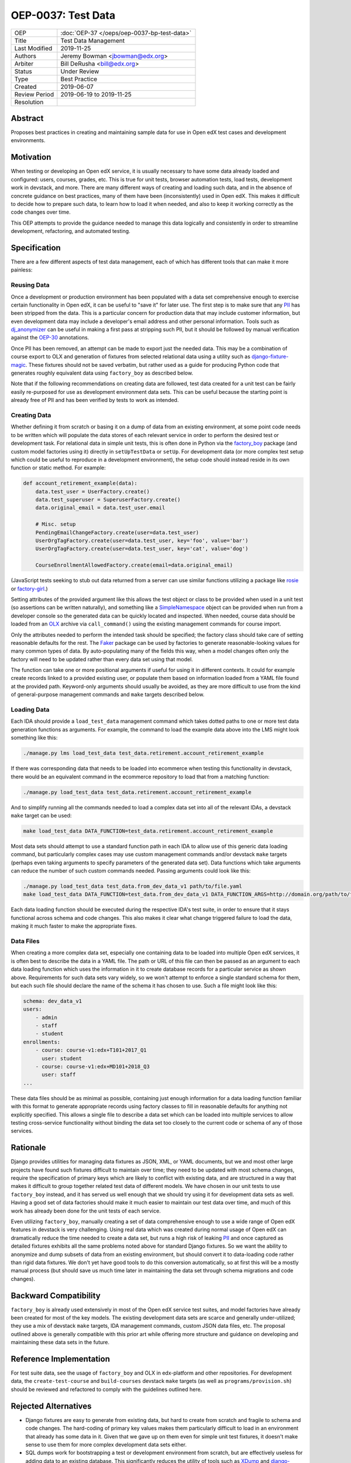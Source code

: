 ===================
OEP-0037: Test Data
===================

.. list-table::
   :widths: 25 75

   * - OEP
     - :doc:`OEP-37 </oeps/oep-0037-bp-test-data>`
   * - Title
     - Test Data Management
   * - Last Modified
     - 2019-11-25
   * - Authors
     - Jeremy Bowman <jbowman@edx.org>
   * - Arbiter
     - Bill DeRusha <bill@edx.org>
   * - Status
     - Under Review
   * - Type
     - Best Practice
   * - Created
     - 2019-06-07
   * - Review Period
     - 2019-06-19 to 2019-11-25
   * - Resolution
     -

Abstract
========

Proposes best practices in creating and maintaining sample data for use in Open edX test cases and development environments.

Motivation
==========

When testing or developing an Open edX service, it is usually necessary to have some data already loaded and configured: users, courses, grades, etc.  This is true for unit tests, browser automation tests, load tests, development work in devstack, and more.  There are many different ways of creating and loading such data, and in the absence of concrete guidance on best practices, many of them have been (inconsistently) used in Open edX.  This makes it difficult to decide how to prepare such data, to learn how to load it when needed, and also to keep it working correctly as the code changes over time.

This OEP attempts to provide the guidance needed to manage this data logically and consistently in order to streamline development, refactoring, and automated testing.

Specification
=============

There are a few different aspects of test data management, each of which has different tools that can make it more painless:

Reusing Data
------------

Once a development or production environment has been populated with a data set comprehensive enough to exercise certain functionality in Open edX, it can be useful to "save it" for later use.  The first step is to make sure that any `PII`_ has been stripped from the data.  This is a particular concern for production data that may include customer information, but even development data may include a developer's email address and other personal information.  Tools such as `dj_anonymizer`_ can be useful in making a first pass at stripping such PII, but it should be followed by manual verification against the `OEP-30`_ annotations.

Once PII has been removed, an attempt can be made to export just the needed data.  This may be a combination of course export to OLX and generation of fixtures from selected relational data using a utility such as `django-fixture-magic`_.  These fixtures should not be saved verbatim, but rather used as a guide for producing Python code that generates roughly equivalent data using ``factory_boy`` as described below.

Note that if the following recommendations on creating data are followed, test data created for a unit test can be fairly easily re-purposed for use as development environment data sets.  This can be useful because the starting point is already free of PII and has been verified by tests to work as intended.

.. _PII: https://open-edx-proposals.readthedocs.io/en/latest/oep-0030-arch-pii-markup-and-auditing.html
.. _dj_anonymizer: https://github.com/preply/dj_anonymizer
.. _OEP-30: https://open-edx-proposals.readthedocs.io/en/latest/oep-0030-arch-pii-markup-and-auditing.html
.. _django-fixture-magic: https://github.com/davedash/django-fixture-magic

Creating Data
-------------

Whether defining it from scratch or basing it on a dump of data from an existing environment, at some point code needs to be written which will populate the data stores of each relevant service in order to perform the desired test or development task.  For relational data in simple unit tests, this is often done in Python via the `factory_boy`_ package (and custom model factories using it) directly in ``setUpTestData`` or ``setUp``.  For development data (or more complex test setup which could be useful to reproduce in a development environment), the setup code should instead reside in its own function or static method.  For example:

.. code-block:: python

    def account_retirement_example(data):
        data.test_user = UserFactory.create()
        data.test_superuser = SuperuserFactory.create()
        data.original_email = data.test_user.email

        # Misc. setup
        PendingEmailChangeFactory.create(user=data.test_user)
        UserOrgTagFactory.create(user=data.test_user, key='foo', value='bar')
        UserOrgTagFactory.create(user=data.test_user, key='cat', value='dog')

        CourseEnrollmentAllowedFactory.create(email=data.original_email)

(JavaScript tests seeking to stub out data returned from a server can use similar functions utilizing a package like `rosie`_ or `factory-girl`_.)

Setting attributes of the provided argument like this allows the test object or class to be provided when used in a unit test (so assertions can be written naturally), and something like a `SimpleNamespace`_ object can be provided when run from a developer console so the generated data can be quickly located and inspected.  When needed, course data should be loaded from an `OLX`_ archive via ``call_command()`` using the existing management commands for course import.

Only the attributes needed to perform the intended task should be specified; the factory class should take care of setting reasonable defaults for the rest.  The `Faker`_ package can be used by factories to generate reasonable-looking values for many common types of data.  By auto-populating many of the fields this way, when a model changes often only the factory will need to be updated rather than every data set using that model.

The function can take one or more positional arguments if useful for using it in different contexts.  It could for example create records linked to a provided existing user, or populate them based on information loaded from a YAML file found at the provided path.  Keyword-only arguments should usually be avoided, as they are more difficult to use from the kind of general-purpose management commands and ``make`` targets described below.

.. _factory_boy: https://factoryboy.readthedocs.io/en/latest/index.html
.. _rosie: https://www.npmjs.com/package/rosie
.. _factory-girl: https://www.npmjs.com/package/factory-girl
.. _SimpleNamespace: https://docs.python.org/3/library/types.html#types.SimpleNamespace
.. _OLX: https://edx.readthedocs.io/projects/edx-open-learning-xml/en/latest/index.html
.. _Faker: https://faker.readthedocs.io/en/stable/

Loading Data
------------

Each IDA should provide a ``load_test_data`` management command which takes dotted paths to one or more test data generation functions as arguments.  For example, the command to load the example data above into the LMS might look something like this:

.. code-block:: bash

    ./manage.py lms load_test_data test_data.retirement.account_retirement_example

If there was corresponding data that needs to be loaded into ecommerce when testing this functionality in devstack, there would be an equivalent command in the ecommerce repository to load that from a matching function:

.. code-block:: bash

    ./manage.py load_test_data test_data.retirement.account_retirement_example

And to simplify running all the commands needed to load a complex data set into all of the relevant IDAs, a devstack ``make`` target can be used:

.. code-block:: bash

    make load_test_data DATA_FUNCTION=test_data.retirement.account_retirement_example

Most data sets should attempt to use a standard function path in each IDA to allow use of this generic data loading command, but particularly complex cases may use custom management commands and/or devstack ``make`` targets (perhaps even taking arguments to specify parameters of the generated data set).  Data functions which take arguments can reduce the number of such custom commands needed.  Passing arguments could look like this:

.. code-block:: bash

    ./manage.py load_test_data test_data.from_dev_data_v1 path/to/file.yaml
    make load_test_data DATA_FUNCTION=test_data.from_dev_data_v1 DATA_FUNCTION_ARGS=http://domain.org/path/to/file.yaml

Each data loading function should be executed during the respective IDA's test suite, in order to ensure that it stays functional across schema and code changes.  This also makes it clear what change triggered failure to load the data, making it much faster to make the appropriate fixes.

Data Files
----------

When creating a more complex data set, especially one containing data to be loaded into multiple Open edX services, it is often best to describe the data in a YAML file.  The path or URL of this file can then be passed as an argument to each data loading function which uses the information in it to create database records for a particular service as shown above.  Requirements for such data sets vary widely, so we won't attempt to enforce a single standard schema for them, but each such file should declare the name of the schema it has chosen to use.  Such a file might look like this:

.. code-block:: yaml

    schema: dev_data_v1
    users:
        - admin
        - staff
        - student
    enrollments:
        - course: course-v1:edx+T101+2017_Q1
          user: student
        - course: course-v1:edx+MD101+2018_Q3
          user: staff
    ...

These data files should be as minimal as possible, containing just enough information for a data loading function familiar with this format to generate appropriate records using factory classes to fill in reasonable defaults for anything not explicitly specified.  This allows a single file to describe a data set which can be loaded into multiple services to allow testing cross-service functionality without binding the data set too closely to the current code or schema of any of those services.

Rationale
=========

Django provides utilities for managing data fixtures as JSON, XML, or YAML documents, but we and most other large projects have found such fixtures difficult to maintain over time; they need to be updated with most schema changes, require the specification of primary keys which are likely to conflict with existing data, and are structured in a way that makes it difficult to group together related test data of different models.  We have chosen in our unit tests to use ``factory_boy`` instead, and it has served us well enough that we should try using it for development data sets as well.  Having a good set of data factories should make it much easier to maintain our test data over time, and much of this work has already been done for the unit tests of each service.

Even utilizing ``factory_boy``, manually creating a set of data comprehensive enough to use a wide range of Open edX features in devstack is very challenging.  Using real data which was created during normal usage of Open edX can dramatically reduce the time needed to create a data set, but runs a high risk of leaking `PII`_ and once captured as detailed fixtures exhibits all the same problems noted above for standard Django fixtures.  So we want the ability to anonymize and dump subsets of data from an existing environment, but should convert it to data-loading code rather than rigid data fixtures.  We don't yet have good tools to do this conversion automatically, so at first this will be a mostly manual process (but should save us much time later in maintaining the data set through schema migrations and code changes).

Backward Compatibility
======================

``factory_boy`` is already used extensively in most of the Open edX service test suites, and model factories have already been created for most of the key models.  The existing development data sets are scarce and generally under-utilized; they use a mix of devstack ``make`` targets, IDA management commands, custom JSON data files, etc.  The proposal outlined above is generally compatible with this prior art while offering more structure and guidance on developing and maintaining these data sets in the future.

Reference Implementation
========================

For test suite data, see the usage of ``factory_boy`` and OLX in edx-platform and other repositories.  For development data, the ``create-test-course`` and ``build-courses`` devstack ``make`` targets (as well as ``programs/provision.sh``) should be reviewed and refactored to comply with the guidelines outlined here.

Rejected Alternatives
=====================

* Django fixtures are easy to generate from existing data, but hard to create from scratch and fragile to schema and code changes.  The hard-coding of primary key values makes them particularly difficult to load in an environment that already has some data in it.  Given that we gave up on them even for simple unit test fixtures, it doesn't make sense to use them for more complex development data sets either.

* SQL dumps work for bootstrapping a test or development environment from scratch, but are effectively useless for adding data to an existing database.  This significantly reduces the utility of tools such as `XDump`_ and `django-sanitized-dump`_.

* There are alternatives to ``factory_boy`` for simplified fixture management (such as `model-mommy`_), but they seem to have few advantages over ``factory_boy`` which is already used extensively in Open edX.

.. _XDump: https://github.com/Stranger6667/xdump
.. _django-sanitized-dump: https://github.com/andersinno/django-sanitized-dump
.. _model-mommy: https://model-mommy.readthedocs.io/en/latest/

Change History
==============

A list of dated sections that describes a brief summary of each revision of the OEP.
